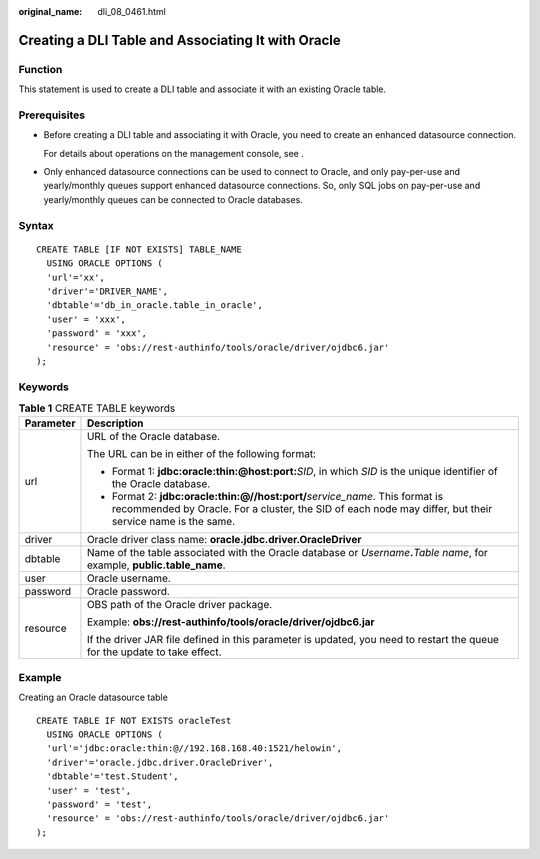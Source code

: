 :original_name: dli_08_0461.html

.. _dli_08_0461:

Creating a DLI Table and Associating It with Oracle
===================================================

Function
--------

This statement is used to create a DLI table and associate it with an existing Oracle table.

Prerequisites
-------------

-  Before creating a DLI table and associating it with Oracle, you need to create an enhanced datasource connection.

   For details about operations on the management console, see .

-  Only enhanced datasource connections can be used to connect to Oracle, and only pay-per-use and yearly/monthly queues support enhanced datasource connections. So, only SQL jobs on pay-per-use and yearly/monthly queues can be connected to Oracle databases.

Syntax
------

::

   CREATE TABLE [IF NOT EXISTS] TABLE_NAME
     USING ORACLE OPTIONS (
     'url'='xx',
     'driver'='DRIVER_NAME',
     'dbtable'='db_in_oracle.table_in_oracle',
     'user' = 'xxx',
     'password' = 'xxx',
     'resource' = 'obs://rest-authinfo/tools/oracle/driver/ojdbc6.jar'
   );

Keywords
--------

.. table:: **Table 1** CREATE TABLE keywords

   +-----------------------------------+--------------------------------------------------------------------------------------------------------------------------------------------------------------------------------------------+
   | Parameter                         | Description                                                                                                                                                                                |
   +===================================+============================================================================================================================================================================================+
   | url                               | URL of the Oracle database.                                                                                                                                                                |
   |                                   |                                                                                                                                                                                            |
   |                                   | The URL can be in either of the following format:                                                                                                                                          |
   |                                   |                                                                                                                                                                                            |
   |                                   | -  Format 1: **jdbc:oracle:thin:@host:port:**\ *SID*, in which *SID* is the unique identifier of the Oracle database.                                                                      |
   |                                   | -  Format 2: **jdbc:oracle:thin:@//host:port/**\ *service_name*. This format is recommended by Oracle. For a cluster, the SID of each node may differ, but their service name is the same. |
   +-----------------------------------+--------------------------------------------------------------------------------------------------------------------------------------------------------------------------------------------+
   | driver                            | Oracle driver class name: **oracle.jdbc.driver.OracleDriver**                                                                                                                              |
   +-----------------------------------+--------------------------------------------------------------------------------------------------------------------------------------------------------------------------------------------+
   | dbtable                           | Name of the table associated with the Oracle database or *Username*\ **.**\ *Table name*, for example, **public.table_name**.                                                              |
   +-----------------------------------+--------------------------------------------------------------------------------------------------------------------------------------------------------------------------------------------+
   | user                              | Oracle username.                                                                                                                                                                           |
   +-----------------------------------+--------------------------------------------------------------------------------------------------------------------------------------------------------------------------------------------+
   | password                          | Oracle password.                                                                                                                                                                           |
   +-----------------------------------+--------------------------------------------------------------------------------------------------------------------------------------------------------------------------------------------+
   | resource                          | OBS path of the Oracle driver package.                                                                                                                                                     |
   |                                   |                                                                                                                                                                                            |
   |                                   | Example: **obs://rest-authinfo/tools/oracle/driver/ojdbc6.jar**                                                                                                                            |
   |                                   |                                                                                                                                                                                            |
   |                                   | If the driver JAR file defined in this parameter is updated, you need to restart the queue for the update to take effect.                                                                  |
   +-----------------------------------+--------------------------------------------------------------------------------------------------------------------------------------------------------------------------------------------+

Example
-------

Creating an Oracle datasource table

::

   CREATE TABLE IF NOT EXISTS oracleTest
     USING ORACLE OPTIONS (
     'url'='jdbc:oracle:thin:@//192.168.168.40:1521/helowin',
     'driver'='oracle.jdbc.driver.OracleDriver',
     'dbtable'='test.Student',
     'user' = 'test',
     'password' = 'test',
     'resource' = 'obs://rest-authinfo/tools/oracle/driver/ojdbc6.jar'
   );
